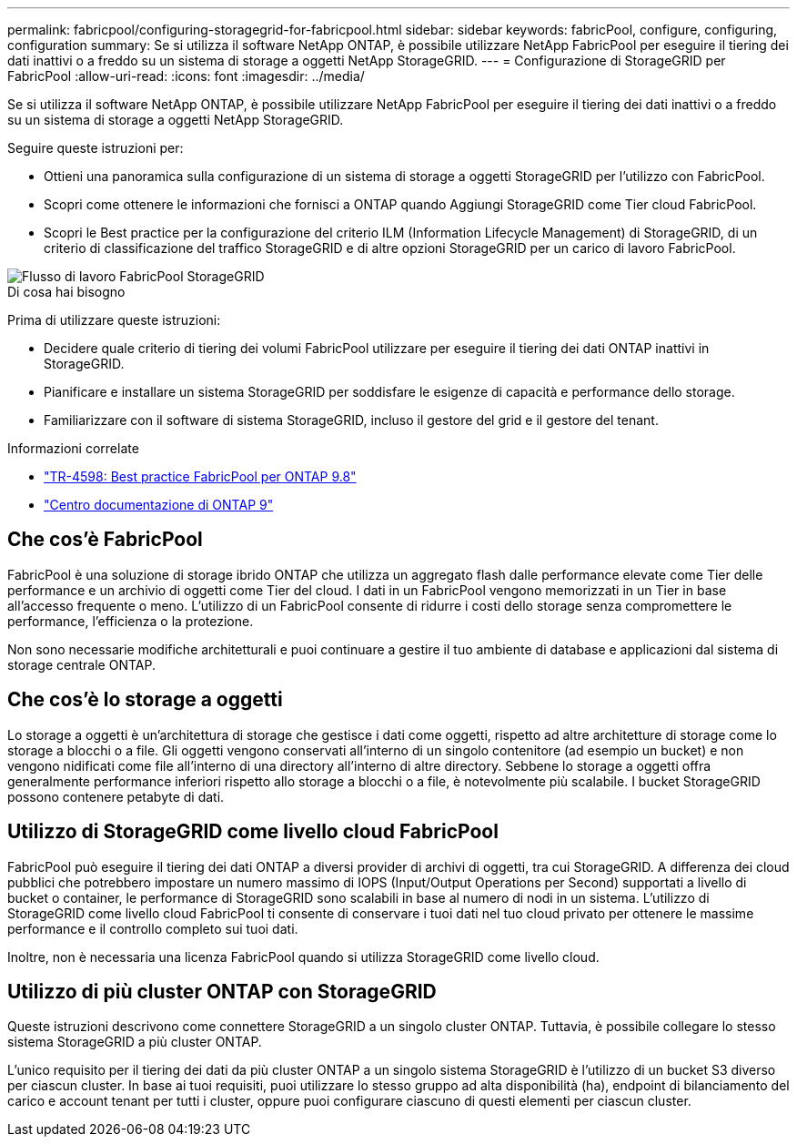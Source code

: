 ---
permalink: fabricpool/configuring-storagegrid-for-fabricpool.html 
sidebar: sidebar 
keywords: fabricPool, configure, configuring, configuration 
summary: Se si utilizza il software NetApp ONTAP, è possibile utilizzare NetApp FabricPool per eseguire il tiering dei dati inattivi o a freddo su un sistema di storage a oggetti NetApp StorageGRID. 
---
= Configurazione di StorageGRID per FabricPool
:allow-uri-read: 
:icons: font
:imagesdir: ../media/


[role="lead"]
Se si utilizza il software NetApp ONTAP, è possibile utilizzare NetApp FabricPool per eseguire il tiering dei dati inattivi o a freddo su un sistema di storage a oggetti NetApp StorageGRID.

Seguire queste istruzioni per:

* Ottieni una panoramica sulla configurazione di un sistema di storage a oggetti StorageGRID per l'utilizzo con FabricPool.
* Scopri come ottenere le informazioni che fornisci a ONTAP quando Aggiungi StorageGRID come Tier cloud FabricPool.
* Scopri le Best practice per la configurazione del criterio ILM (Information Lifecycle Management) di StorageGRID, di un criterio di classificazione del traffico StorageGRID e di altre opzioni StorageGRID per un carico di lavoro FabricPool.


image::../media/fabricpool_storagegrid_workflow.png[Flusso di lavoro FabricPool StorageGRID]

.Di cosa hai bisogno
Prima di utilizzare queste istruzioni:

* Decidere quale criterio di tiering dei volumi FabricPool utilizzare per eseguire il tiering dei dati ONTAP inattivi in StorageGRID.
* Pianificare e installare un sistema StorageGRID per soddisfare le esigenze di capacità e performance dello storage.
* Familiarizzare con il software di sistema StorageGRID, incluso il gestore del grid e il gestore del tenant.


.Informazioni correlate
* https://www.netapp.com/pdf.html?item=/media/17239-tr4598pdf.pdf["TR-4598: Best practice FabricPool per ONTAP 9.8"^]
* https://docs.netapp.com/ontap-9/index.jsp["Centro documentazione di ONTAP 9"^]




== Che cos'è FabricPool

FabricPool è una soluzione di storage ibrido ONTAP che utilizza un aggregato flash dalle performance elevate come Tier delle performance e un archivio di oggetti come Tier del cloud. I dati in un FabricPool vengono memorizzati in un Tier in base all'accesso frequente o meno. L'utilizzo di un FabricPool consente di ridurre i costi dello storage senza compromettere le performance, l'efficienza o la protezione.

Non sono necessarie modifiche architetturali e puoi continuare a gestire il tuo ambiente di database e applicazioni dal sistema di storage centrale ONTAP.



== Che cos'è lo storage a oggetti

Lo storage a oggetti è un'architettura di storage che gestisce i dati come oggetti, rispetto ad altre architetture di storage come lo storage a blocchi o a file. Gli oggetti vengono conservati all'interno di un singolo contenitore (ad esempio un bucket) e non vengono nidificati come file all'interno di una directory all'interno di altre directory. Sebbene lo storage a oggetti offra generalmente performance inferiori rispetto allo storage a blocchi o a file, è notevolmente più scalabile. I bucket StorageGRID possono contenere petabyte di dati.



== Utilizzo di StorageGRID come livello cloud FabricPool

FabricPool può eseguire il tiering dei dati ONTAP a diversi provider di archivi di oggetti, tra cui StorageGRID. A differenza dei cloud pubblici che potrebbero impostare un numero massimo di IOPS (Input/Output Operations per Second) supportati a livello di bucket o container, le performance di StorageGRID sono scalabili in base al numero di nodi in un sistema. L'utilizzo di StorageGRID come livello cloud FabricPool ti consente di conservare i tuoi dati nel tuo cloud privato per ottenere le massime performance e il controllo completo sui tuoi dati.

Inoltre, non è necessaria una licenza FabricPool quando si utilizza StorageGRID come livello cloud.



== Utilizzo di più cluster ONTAP con StorageGRID

Queste istruzioni descrivono come connettere StorageGRID a un singolo cluster ONTAP. Tuttavia, è possibile collegare lo stesso sistema StorageGRID a più cluster ONTAP.

L'unico requisito per il tiering dei dati da più cluster ONTAP a un singolo sistema StorageGRID è l'utilizzo di un bucket S3 diverso per ciascun cluster. In base ai tuoi requisiti, puoi utilizzare lo stesso gruppo ad alta disponibilità (ha), endpoint di bilanciamento del carico e account tenant per tutti i cluster, oppure puoi configurare ciascuno di questi elementi per ciascun cluster.
